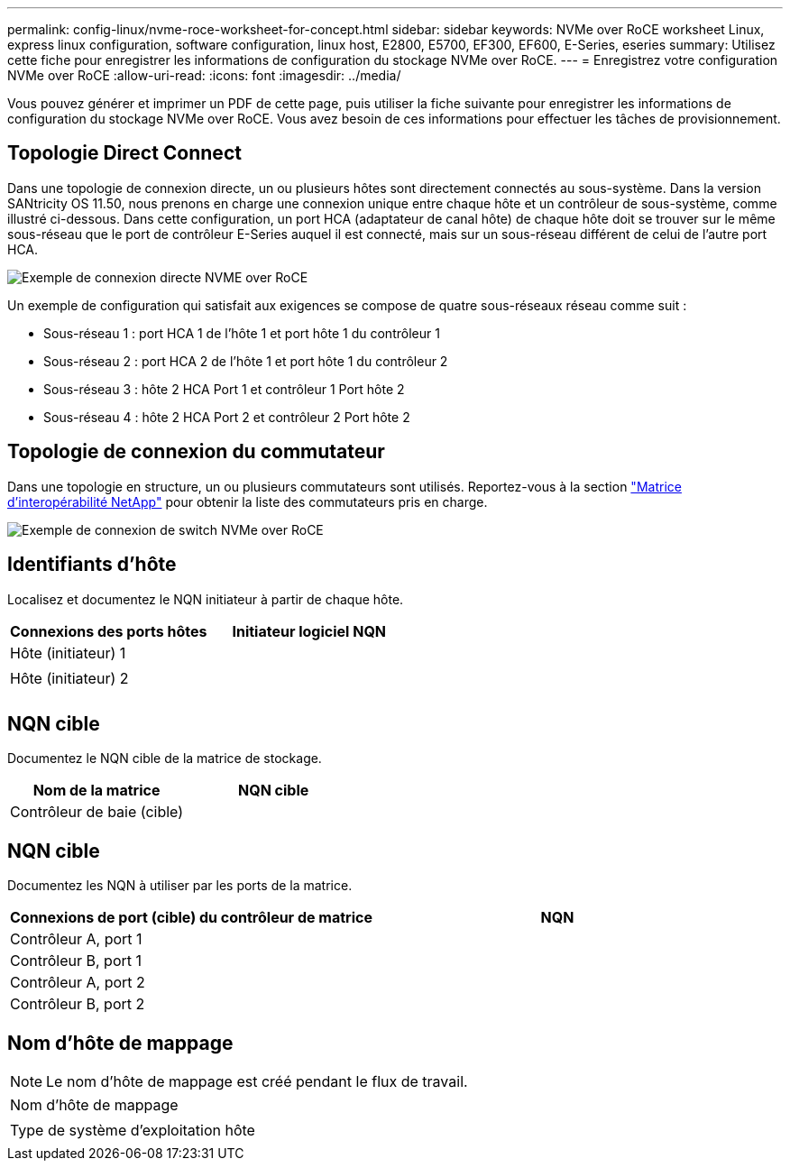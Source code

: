 ---
permalink: config-linux/nvme-roce-worksheet-for-concept.html 
sidebar: sidebar 
keywords: NVMe over RoCE worksheet Linux, express linux configuration, software configuration, linux host, E2800, E5700, EF300, EF600, E-Series, eseries 
summary: Utilisez cette fiche pour enregistrer les informations de configuration du stockage NVMe over RoCE. 
---
= Enregistrez votre configuration NVMe over RoCE
:allow-uri-read: 
:icons: font
:imagesdir: ../media/


[role="lead"]
Vous pouvez générer et imprimer un PDF de cette page, puis utiliser la fiche suivante pour enregistrer les informations de configuration du stockage NVMe over RoCE. Vous avez besoin de ces informations pour effectuer les tâches de provisionnement.



== Topologie Direct Connect

Dans une topologie de connexion directe, un ou plusieurs hôtes sont directement connectés au sous-système. Dans la version SANtricity OS 11.50, nous prenons en charge une connexion unique entre chaque hôte et un contrôleur de sous-système, comme illustré ci-dessous. Dans cette configuration, un port HCA (adaptateur de canal hôte) de chaque hôte doit se trouver sur le même sous-réseau que le port de contrôleur E-Series auquel il est connecté, mais sur un sous-réseau différent de celui de l'autre port HCA.

image::../media/nvmeof_direct_connect.gif[Exemple de connexion directe NVME over RoCE]

Un exemple de configuration qui satisfait aux exigences se compose de quatre sous-réseaux réseau comme suit :

* Sous-réseau 1 : port HCA 1 de l'hôte 1 et port hôte 1 du contrôleur 1
* Sous-réseau 2 : port HCA 2 de l'hôte 1 et port hôte 1 du contrôleur 2
* Sous-réseau 3 : hôte 2 HCA Port 1 et contrôleur 1 Port hôte 2
* Sous-réseau 4 : hôte 2 HCA Port 2 et contrôleur 2 Port hôte 2




== Topologie de connexion du commutateur

Dans une topologie en structure, un ou plusieurs commutateurs sont utilisés. Reportez-vous à la section https://mysupport.netapp.com/matrix["Matrice d'interopérabilité NetApp"^] pour obtenir la liste des commutateurs pris en charge.

image::../media/nvmeof_switch_connect.gif[Exemple de connexion de switch NVMe over RoCE]



== Identifiants d'hôte

Localisez et documentez le NQN initiateur à partir de chaque hôte.

|===
| Connexions des ports hôtes | Initiateur logiciel NQN 


 a| 
Hôte (initiateur) 1
 a| 



 a| 
 a| 



 a| 
Hôte (initiateur) 2
 a| 



 a| 
 a| 



 a| 
 a| 

|===


== NQN cible

Documentez le NQN cible de la matrice de stockage.

|===
| Nom de la matrice | NQN cible 


 a| 
Contrôleur de baie (cible)
 a| 

|===


== NQN cible

Documentez les NQN à utiliser par les ports de la matrice.

|===
| Connexions de port (cible) du contrôleur de matrice | NQN 


 a| 
Contrôleur A, port 1
 a| 



 a| 
Contrôleur B, port 1
 a| 



 a| 
Contrôleur A, port 2
 a| 



 a| 
Contrôleur B, port 2
 a| 

|===


== Nom d'hôte de mappage


NOTE: Le nom d'hôte de mappage est créé pendant le flux de travail.

|===


 a| 
Nom d'hôte de mappage
 a| 



 a| 
Type de système d'exploitation hôte
 a| 

|===